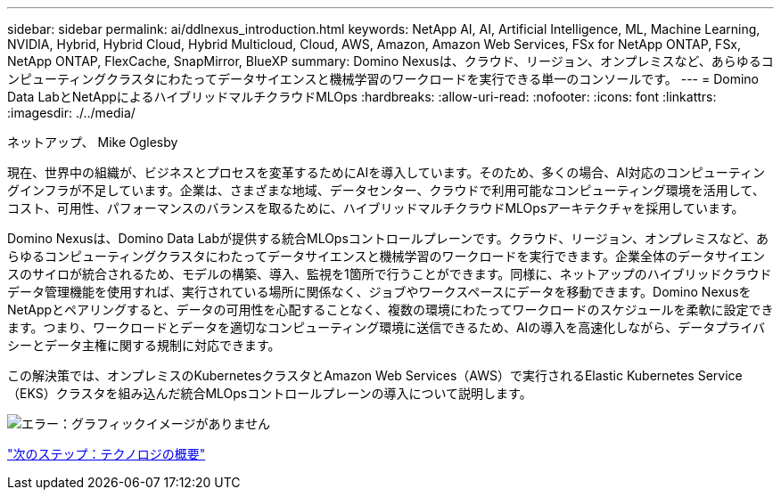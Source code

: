 ---
sidebar: sidebar 
permalink: ai/ddlnexus_introduction.html 
keywords: NetApp AI, AI, Artificial Intelligence, ML, Machine Learning, NVIDIA, Hybrid, Hybrid Cloud, Hybrid Multicloud, Cloud, AWS, Amazon, Amazon Web Services, FSx for NetApp ONTAP, FSx, NetApp ONTAP, FlexCache, SnapMirror, BlueXP 
summary: Domino Nexusは、クラウド、リージョン、オンプレミスなど、あらゆるコンピューティングクラスタにわたってデータサイエンスと機械学習のワークロードを実行できる単一のコンソールです。 
---
= Domino Data LabとNetAppによるハイブリッドマルチクラウドMLOps
:hardbreaks:
:allow-uri-read: 
:nofooter: 
:icons: font
:linkattrs: 
:imagesdir: ./../media/


ネットアップ、 Mike Oglesby

[role="lead"]
現在、世界中の組織が、ビジネスとプロセスを変革するためにAIを導入しています。そのため、多くの場合、AI対応のコンピューティングインフラが不足しています。企業は、さまざまな地域、データセンター、クラウドで利用可能なコンピューティング環境を活用して、コスト、可用性、パフォーマンスのバランスを取るために、ハイブリッドマルチクラウドMLOpsアーキテクチャを採用しています。

Domino Nexusは、Domino Data Labが提供する統合MLOpsコントロールプレーンです。クラウド、リージョン、オンプレミスなど、あらゆるコンピューティングクラスタにわたってデータサイエンスと機械学習のワークロードを実行できます。企業全体のデータサイエンスのサイロが統合されるため、モデルの構築、導入、監視を1箇所で行うことができます。同様に、ネットアップのハイブリッドクラウドデータ管理機能を使用すれば、実行されている場所に関係なく、ジョブやワークスペースにデータを移動できます。Domino NexusをNetAppとペアリングすると、データの可用性を心配することなく、複数の環境にわたってワークロードのスケジュールを柔軟に設定できます。つまり、ワークロードとデータを適切なコンピューティング環境に送信できるため、AIの導入を高速化しながら、データプライバシーとデータ主権に関する規制に対応できます。

この解決策では、オンプレミスのKubernetesクラスタとAmazon Web Services（AWS）で実行されるElastic Kubernetes Service（EKS）クラスタを組み込んだ統合MLOpsコントロールプレーンの導入について説明します。

image:ddlnexus_image1.png["エラー：グラフィックイメージがありません"]

link:ddlnexus_technology_overview.html["次のステップ：テクノロジの概要"]
